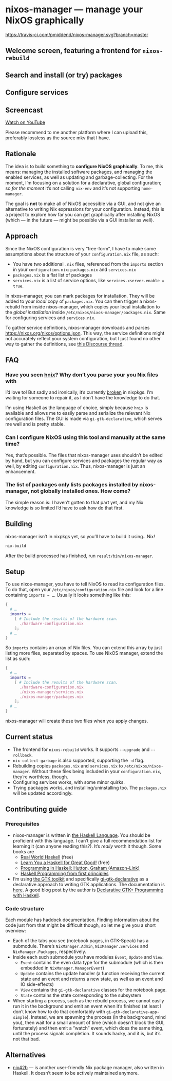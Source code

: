 * nixos-manager — manage your NixOS graphically

[[https://www.gnu.org/licenses/gpl-3.0][https://img.shields.io/badge/License-GPLv3-blue.svg]] [[https://travis-ci.com/pmiddend/nixos-manager.svg?branch=master][https://travis-ci.com/pmiddend/nixos-manager.svg?branch=master]]

** Welcome screen, featuring a frontend for =nixos-rebuild=

[[./screenshots/admin.png]]

** Search and install (or try) packages

[[./screenshots/packages.png]]

** Configure services

[[./screenshots/services.png]]

** Screencast

[[https://www.youtube.com/watch?v=Fa4_9ueOdpY&feature=youtu.be][Watch on YouTube]]

Please recommend to me another platform where I can upload this, preferably lossless as the source mkv that I have.

** Rationale

The idea is to build something to *configure NixOS graphically*. To me, this means: managing the installed software packages, and managing the enabled services, as well as updating and garbage-collecting. For the moment, I’m focusing on a solution for a declarative, global configuration; so /for the moment/ it’s not calling =nix-env= and it’s not supporting =home-manager=.

The goal is *not* to make all of NixOS accessible via a GUI, and not give an alternative to writing Nix expressions for your configuration. Instead, this is a project to explore how far you can get graphically after installing NixOS (which — in the future — might be possible via a GUI installer as well).

** Approach

Since the NixOS configuration is very “free-form”, I have to make some assumptions about the structure of your =configuration.nix= file, as such:

- You have two additional =.nix= files, referenced from the =imports= section in your =configuration.nix=: =packages.nix= and =services.nix=
- =packages.nix= is a flat list of packages
- =services.nix= is a list of service options, like ~services.xserver.enable = true~.

In nixos-manager, you can mark packages for installation. They will be added to your /local/ copy of =packages.nix=. You can then trigger a nixos-rebuild from inside nixos-manager, which copies your local installation to the /global installation/ inside =/etc/nixos/nixos-manager/packages.nix=. Same for configuring services and =services.nix=.

To gather service definitions, nixos-manager downloads and parses https://nixos.org/nixos/options.json. This way, the service definitions might not accurately reflect your system configuration, but I just found no other way to gather the definitions, see [[https://discourse.nixos.org/t/list-available-services-and-their-options/][this Discourse thread]].

** FAQ

*** Have you seen [[https://github.com/haskell-nix/hnix][hnix]]? Why don’t you parse your you Nix files with

I’d love to! But sadly and ironically, it’s currently [[https://github.com/NixOS/nixpkgs/issues/82233][broken]] in nixpkgs. I’m waiting for someone to repair it, as I don’t have the knowledge to do that.

I’m using Haskell as the language of choice, simply because =hnix= is available and allows me to easily parse and serialize the relevant Nix configuration files. The GUI is made via =gi-gtk-declarative=, which serves me well and is pretty stable.

*** Can I configure NixOS using this tool and manually at the same time?

Yes, that’s possible. The files that nixos-manager uses shouldn’t be edited by hand, but you can configure services and packages the regular way as well, by editing =configuration.nix=. Thus, nixos-manager is just an enhancement.

*** The list of packages only lists packages installed by nixos-manager, not globally installed ones. How come?

The simple reason is: I haven’t gotten to that part yet, and my Nix knowledge is so limited I’d have to ask how do that first.

** Building

nixos-manager isn’t in nixpkgs yet, so you’ll have to build it using…Nix!

#+begin_src bash
nix-build
#+end_src

After the build processed has finished, run =result/bin/nixos-manager=.

** Setup

To use nixos-manager, you have to tell NixOS to read its configuration files. To do that, open your =/etc/nixos/configuration.nix= file and look for a line containing ~imports = …~. Usually it looks something like this:

#+begin_src nix
{
  # …
  imports =
    [ # Include the results of the hardware scan.
      ./hardware-configuration.nix
    ];
  # …
}
#+end_src

So =imports= contains an array of Nix files. You can extend this array by just listing more files, separated by spaces. To use NixOS manager, extend the list as such:

#+begin_src nix
{
  # …
  imports =
    [ # Include the results of the hardware scan.
      ./hardware-configuration.nix
      ./nixos-manager/services.nix
      ./nixos-manager/packages.nix
    ];
  # …
}
#+end_src

nixos-manager will create these two files when you apply changes.

** Current status

- The frontend for =nixos-rebuild= works. It supports =--upgrade= and =--rollback=.
- =nix-collect-garbage= is also supported, supporting the =-d= flag.
- Rebuilding copies =packages.nix= and =services.nix= to =/etc/nixos/nixos-manager=. Without these files being included in your =configuration.nix=, they’re worthless, though.
- Configuring services works, with some minor quirks.
- Trying packages works, and installing/uninstalling too. The =packages.nix= will be updated accordingly.
** Contributing guide
*** Prerequisites

- nixos-manager is written in [[https://www.haskell.org/][the Haskell Language]]. You should be proficient with this language. I can’t give a full recommendation list for learning it (can anyone reading this?). It’s /really/ worth it though. Some books are
  - [[http://book.realworldhaskell.org/][Real World Haskell]] (free)
  - [[http://learnyouahaskell.com/][Learn You a Haskell for Great Good!]] (free)
  - [[https://www.amazon.com/Programming-Haskell-Graham-Hutton/dp/1316626229/ref=sr_1_1?dchild=1&keywords=haskell&qid=1585907775&sr=8-1][Programming in Haskell: Hutton, Graham (Amazon-Link)]]
  - [[https://haskellbook.com/][Haskell Programming from first principles]]
- I’m using [[https://www.gtk.org/][the GTK toolkit]] and specifically [[https://owickstrom.github.io/gi-gtk-declarative/][gi-gtk-declarative]] as a declarative approach to writing GTK applications. The documentation is [[https://owickstrom.github.io/gi-gtk-declarative/widgets/the-widget-type/][here]]. A good blog post by the author is [[https://wickstrom.tech/programming/2018/09/04/declarative-gtk-programming-with-haskell.html][Declarative GTK+ Programming with Haskell]].
*** Code structure

Each module has haddock documentation. Finding information about the code just from that might be difficult though, so let me give you a short overview:

- Each of the tabs you see (notebook pages, in GTK-Speak) has a submodule. There’s =NixManager.Admin=, =NixManager.Services= and =NixManager.Packages=, respectively.
- Inside each such submodule you have modules =Event=, =Update= and =View=.
  - =Event= contains the even data type for the submodule (which is then embedded in =NixManager.ManagerEvent=)
  - =Update= contains the update handler (a function receiving the current state and an event and returns a new state, as well as an event and IO side-effects)
  - =View= contains the =gi-gtk-declarative= classes for the notebook page.
  - =State= contains the state corresponding to the subsystem
- When starting a process, such as the rebuild process, we cannot easily run it in the background and emit an event when it’s finished (at least I don’t know how to do that comfortably with =gi-gtk-declarative-app-simple=). Instead, we are spawning the process (in the background, mind you), then wait for a small amount of time (which doesn’t block the GUI, fortunately) and then emit a “watch” event, which does the same thing, until the process signals completion. It sounds hacky, and it is, but it’s not that bad.
** Alternatives

- [[https://gitlab.com/juliendehos/nix42b][nix42b]] — is another user-friendly Nix package manager, also written in Haskell. It doesn’t seem to be actively maintained anymore.
